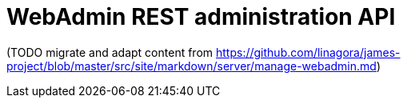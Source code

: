 = WebAdmin REST administration API

(TODO migrate and adapt content from
https://github.com/linagora/james-project/blob/master/src/site/markdown/server/manage-webadmin.md)